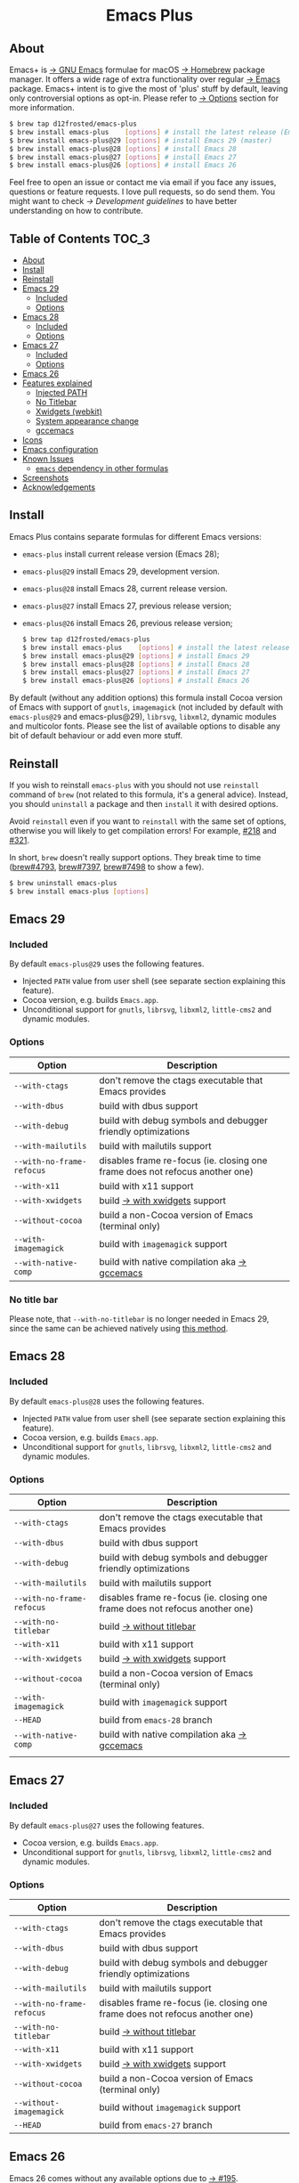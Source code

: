 #+begin_html
<p align="center">
  <img width="256px" src="images/emacs.png" alt="Banner">
</p>
<h1 align="center">Emacs Plus</h1>
<p align="center">
  <a href="https://github.com/d12frosted/homebrew-emacs-plus/actions?query=workflow%3A%22Emacs+29%22">
    <img src="https://github.com/d12frosted/homebrew-emacs-plus/workflows/Emacs%2029/badge.svg" alt="Emacs 29 CI Status Badge">
  </a>
  <a href="https://github.com/d12frosted/homebrew-emacs-plus/actions?query=workflow%3A%22Emacs+28%22">
    <img src="https://github.com/d12frosted/homebrew-emacs-plus/workflows/Emacs%2028/badge.svg" alt="Emacs 28 CI Status Badge">
  </a>
  <a href="https://github.com/d12frosted/homebrew-emacs-plus/actions?query=workflow%3A%22Emacs+27%22">
    <img src="https://github.com/d12frosted/homebrew-emacs-plus/workflows/Emacs%2027/badge.svg" alt="Emacs 27 CI Status Badge">
  </a>
  <a href="https://github.com/d12frosted/homebrew-emacs-plus/actions?query=workflow%3A%22Emacs+26%22">
    <img src="https://github.com/d12frosted/homebrew-emacs-plus/workflows/Emacs%2026/badge.svg" alt="Emacs 26 CI Status Badge">
  </a>
</p>
#+end_html

** About

#+begin_html
<img align="right" width="40%" src="images/screenshot-01.png" alt="Screenshot">
#+end_html

Emacs+ is [[https://www.gnu.org/software/emacs/emacs.html][→ GNU Emacs]] formulae for macOS [[https://brew.sh][→ Homebrew]] package manager. It offers a wide rage of extra functionality over regular [[https://formulae.brew.sh/formula/emacs#default][→ Emacs]] package. Emacs+ intent is to give the most of 'plus' stuff by default, leaving only controversial options as opt-in. Please refer to [[#options][→ Options]] section for more information.

#+begin_src bash
  $ brew tap d12frosted/emacs-plus
  $ brew install emacs-plus    [options] # install the latest release (Emacs 28)
  $ brew install emacs-plus@29 [options] # install Emacs 29 (master)
  $ brew install emacs-plus@28 [options] # install Emacs 28
  $ brew install emacs-plus@27 [options] # install Emacs 27
  $ brew install emacs-plus@26 [options] # install Emacs 26
#+end_src

Feel free to open an issue or contact me via email if you face any issues, questions or feature requests. I love pull requests, so do send them. You might want to check [[docs/development-guidelines.org][→ Development guidelines]] to have better understanding on how to contribute.

** Table of Contents :TOC_3:
  - [[#about][About]]
  - [[#install][Install]]
  - [[#reinstall][Reinstall]]
  - [[#emacs-29][Emacs 29]]
    - [[#included][Included]]
    - [[#options][Options]]
  - [[#emacs-28][Emacs 28]]
    - [[#included-1][Included]]
    - [[#options-1][Options]]
  - [[#emacs-27][Emacs 27]]
    - [[#included-2][Included]]
    - [[#options-2][Options]]
  - [[#emacs-26][Emacs 26]]
  - [[#features-explained][Features explained]]
    - [[#injected-path][Injected PATH]]
    - [[#no-titlebar][No Titlebar]]
    - [[#xwidgets-webkit][Xwidgets (webkit)]]
    - [[#system-appearance-change][System appearance change]]
    - [[#gccemacs][gccemacs]]
  - [[#icons][Icons]]
  - [[#emacs-configuration][Emacs configuration]]
  - [[#known-issues][Known Issues]]
    - [[#emacs-dependency-in-other-formulas][=emacs= dependency in other formulas]]
  - [[#screenshots][Screenshots]]
  - [[#acknowledgements][Acknowledgements]]

** Install

Emacs Plus contains separate formulas for different Emacs versions:

- =emacs-plus= install current release version (Emacs 28);
- =emacs-plus@29= install Emacs 29, development version.
- =emacs-plus@28= install Emacs 28, current release version.
- =emacs-plus@27= install Emacs 27, previous release version;
- =emacs-plus@26= install Emacs 26, previous release version;

  #+begin_src bash
  $ brew tap d12frosted/emacs-plus
  $ brew install emacs-plus    [options] # install the latest release (Emacs 28)
  $ brew install emacs-plus@29 [options] # install Emacs 29
  $ brew install emacs-plus@28 [options] # install Emacs 28
  $ brew install emacs-plus@27 [options] # install Emacs 27
  $ brew install emacs-plus@26 [options] # install Emacs 26
#+end_src

By default (without any addition options) this formula install Cocoa version of Emacs with support of =gnutls=, =imagemagick= (not included by default with =emacs-plus@29= and emacs-plus@29), =librsvg=, =libxml2=, dynamic modules and multicolor fonts. Please see the list of available options to disable any bit of default behaviour or add even more stuff.

** Reinstall

If you wish to reinstall =emacs-plus= with you should not use =reinstall= command of =brew= (not related to this formula, it's a general advice). Instead, you should =uninstall= a package and then =install= it with desired options.

Avoid =reinstall= even if you want to =reinstall= with the same set of options, otherwise you will likely to get compilation errors! For example, [[https://github.com/d12frosted/homebrew-emacs-plus/issues/218][#218]] and [[https://github.com/d12frosted/homebrew-emacs-plus/issues/321][#321]].

In short, =brew= doesn't really support options. They break time to time ([[https://github.com/Homebrew/brew/issues/4793][brew#4793]], [[https://github.com/Homebrew/brew/issues/7397][brew#7397]], [[https://github.com/Homebrew/brew/issues/7498][brew#7498]] to show a few).

#+BEGIN_SRC bash
  $ brew uninstall emacs-plus
  $ brew install emacs-plus [options]
#+END_SRC

** Emacs 29

*** Included

By default =emacs-plus@29= uses the following features.

- Injected =PATH= value from user shell (see separate section explaining this feature).
- Cocoa version, e.g. builds =Emacs.app=.
- Unconditional support for =gnutls=, =librsvg=, =libxml2=, =little-cms2= and dynamic modules.

*** Options

| Option                    | Description                                                                  |
|---------------------------+------------------------------------------------------------------------------|
| =--with-ctags=            | don't remove the ctags executable that Emacs provides                        |
| =--with-dbus=             | build with dbus support                                                      |
| =--with-debug=            | build with debug symbols and debugger friendly optimizations                 |
| =--with-mailutils=        | build with mailutils support                                                 |
| =--with-no-frame-refocus= | disables frame re-focus (ie. closing one frame does not refocus another one) |
| =--with-x11=              | build with x11 support                                                       |
| =--with-xwidgets=         | build [[#xwidgets-webkit][→ with xwidgets]] support                                                |
| =--without-cocoa=         | build a non-Cocoa version of Emacs (terminal only)                           |
| =--with-imagemagick=      | build with =imagemagick= support                                             |
| =--with-native-comp=      | build with native compilation aka [[#gccemacs][→ gccemacs]]                                 |

*** No title bar
Please note, that ~--with-no-titlebar~ is no longer needed in Emacs 29, since the same can be achieved natively using [[https://github.com/d12frosted/homebrew-emacs-plus#no-titlebar][this method]].

** Emacs 28

*** Included

By default =emacs-plus@28= uses the following features.

- Injected =PATH= value from user shell (see separate section explaining this feature).
- Cocoa version, e.g. builds =Emacs.app=.
- Unconditional support for =gnutls=, =librsvg=, =libxml2=, =little-cms2= and dynamic modules.

*** Options

| Option                    | Description                                                                  |
|---------------------------+------------------------------------------------------------------------------|
| =--with-ctags=            | don't remove the ctags executable that Emacs provides                        |
| =--with-dbus=             | build with dbus support                                                      |
| =--with-debug=            | build with debug symbols and debugger friendly optimizations                 |
| =--with-mailutils=        | build with mailutils support                                                 |
| =--with-no-frame-refocus= | disables frame re-focus (ie. closing one frame does not refocus another one) |
| =--with-no-titlebar=      | build [[#no-titlebar][→ without titlebar]]                                                     |
| =--with-x11=              | build with x11 support                                                       |
| =--with-xwidgets=         | build [[#xwidgets-webkit][→ with xwidgets]] support                                                |
| =--without-cocoa=         | build a non-Cocoa version of Emacs (terminal only)                           |
| =--with-imagemagick=      | build with =imagemagick= support                                             |
| =--HEAD=                  | build from =emacs-28= branch                                                 |
| =--with-native-comp=      | build with native compilation aka [[#gccemacs][→ gccemacs]]                                 |
|                           |                                                                              |

** Emacs 27

*** Included

By default =emacs-plus@27= uses the following features.

- Cocoa version, e.g. builds =Emacs.app=.
- Unconditional support for =gnutls=, =librsvg=, =libxml2=, =little-cms2= and dynamic modules.

*** Options

| Option                    | Description                                                                  |
|---------------------------+------------------------------------------------------------------------------|
| =--with-ctags=            | don't remove the ctags executable that Emacs provides                        |
| =--with-dbus=             | build with dbus support                                                      |
| =--with-debug=            | build with debug symbols and debugger friendly optimizations                 |
| =--with-mailutils=        | build with mailutils support                                                 |
| =--with-no-frame-refocus= | disables frame re-focus (ie. closing one frame does not refocus another one) |
| =--with-no-titlebar=      | build [[#no-titlebar][→ without titlebar]]                                                     |
| =--with-x11=              | build with x11 support                                                       |
| =--with-xwidgets=         | build [[#xwidgets-webkit][→ with xwidgets]] support                                                |
| =--without-cocoa=         | build a non-Cocoa version of Emacs (terminal only)                           |
| =--without-imagemagick=   | build without =imagemagick= support                                          |
| =--HEAD=                  | build from =emacs-27= branch                                                 |

** Emacs 26

Emacs 26 comes without any available options due to [[https://github.com/d12frosted/homebrew-emacs-plus/issues/195][→ #195]].

** Features explained

*** Injected PATH

#+begin_quote
Ever find that a command works in your shell, but not in Emacs?

(c) @purcell
#+end_quote

In macOS applications are started in the login environment, meaning that all user defined environment variables are not available in application process. In the most cases it's not a big deal, but in Emacs it becomes a source of troubles as we want to use binaries from the non-standard locations (for example, those installed via package managers).

There is a wonderful solution to overcome this problem, [[https://github.com/purcell/exec-path-from-shell][purcell/exec-path-from-shell]]. As with any package that is not preinstalled with Emacs, you need to discover it first, and then install it. And while being a well known package and popular package (top 100 on MELPA), not everyone install it. In addition, with =native-comp= feature you might need it's functionality before any package is bootstrapped.

All that being said, during installation Emacs+ injects value of =PATH= into =Emacs.app/Contents/Info.plist= file, making this value available whenever you start =Emacs.app= from Finder, Docker, Spotlight, =open= command in Terminal or via =launchd=. This solves a wide range of problems for GUI users without the need to use [[https://github.com/purcell/exec-path-from-shell][purcell/exec-path-from-shell]], but if needed you can still fall back to this wonderful package, especially if you need other variables.

In case you have a non-trivial setup relying on specific value of =PATH= inherited from current terminal session, it is advised to start Emacs using =/opt/homebrew/bin/emacs= instead of =open -n -a /path/to/Emacs.app=, because =open= messes around with =PATH= value even without Emacs+ injection. You can find more information in [[https://github.com/d12frosted/homebrew-emacs-plus/issues/469][#469]].

And if for some reason PATH injection doesn't work for you, report it either in [[https://github.com/d12frosted/homebrew-emacs-plus/issues/469][#469]] or open a new issue.

*** No Titlebar

This patch is enabled with the =--with-no-titlebar= option for =emacs-plus@27= and =emacs-plus@28=. It is meant for use with window tiling applications like [[https://github.com/koekeishiya/yabai][→ yabai]], [[https://github.com/koekeishiya/chunkwm][→ chunkwm]] or [[https://github.com/ianyh/Amethyst][→ amethyst]] so that the titlebar won't take up screen real estate. If you see gaps between your emacs frames and other windows, try this:

#+BEGIN_SRC emacs-lisp
  (setq frame-resize-pixelwise t)
#+END_SRC

**** Emacs 29

In =emacs-plus@29= this option is not available anymore as you can achieve the same result using Emacs Lisp by adding the following line in your =early-init.el= file:

#+begin_src emacs-lisp
  (add-to-list 'default-frame-alist '(undecorated . t))
#+end_src

*** Xwidgets (webkit)

Browse the web in Emacs as in modern browser.

The original [[https://www.emacswiki.org/emacs/EmacsXWidgets][→ Emacs xwidgets]] builds and works on macOS however must be used with X11 and hence not practical option on macOS. This version enables =xwidgets= on native macOS Cocoa via embedding a native webkit window.

More details can be seen here [[https://github.com/veshboo/emacs][→ Veshboo's emacs branch]].

*** System appearance change

This patch is enabled by default and can't be disabled. It adds a hook, =ns-system-appearance-change-functions=, that is called once the system appearance is changed. Functions added to this hook will be called with one argument, a symbol that is either =light= or =dark=. This mainly allows loading a different theme to better match the system appearance.

#+begin_src emacs-lisp
  (defun my/apply-theme (appearance)
    "Load theme, taking current system APPEARANCE into consideration."
    (mapc #'disable-theme custom-enabled-themes)
    (pcase appearance
      ('light (load-theme 'tango t))
      ('dark (load-theme 'tango-dark t))))

  (add-hook 'ns-system-appearance-change-functions #'my/apply-theme)
#+end_src

Note that this hook is also run once when Emacs is initialized, so simply adding the above to your =init.el= will allow matching the system appearance upon startup. You can also determine what the current system appearance is by inspecting the value of the =ns-system-appearance= variable.

The hook is NOT run in TTY Emacs sessions.

*** gccemacs

#+begin_quote
gccemacs is a modified Emacs capable of compiling and running Emacs Lisp as native code in form of re-loadable elf files. As the name suggests this is achieved blending together Emacs and the gcc infrastructure.

[[https://akrl.sdf.org/gccemacs.html][→ Andrea Corallo]]
#+end_quote

While =gccemacs= gives performance boost in many scenarios, this feature is still experimental and might require time and effort from your side for it to work! Use at our own risk :)

Please see official [[https://akrl.sdf.org/gccemacs.html][→ gccemacs documentation]] for more information.

Knows issues:

- =ld: library not found for -lSystem=. This only happens on older versions of =gcc= installed by Homebrew. Please execute =$ brew reinstall gcc libgccjit= to resolve this issue.
- Errors during compilation of your =init.el=. Try running Emacs with =-Q= option and give it some time to compile everything (maybe run =M-x= to force compilation) - you shall see buffer =*Async-native-compile-log*= in the list of buffers.

** Icons

| Option                                        | Author                     | Image                                                  | URL     |
|-----------------------------------------------+----------------------------+--------------------------------------------------------+---------|
| =--with-EmacsIcon1-icon=                      | [[https://github.com/jasonm23][→ Jason Milkins]]            | [[/icons/preview/EmacsIcon1_128.png]]                      | [[https://github.com/emacsfodder/emacs-icons-project][→ Link]]  |
| =--with-EmacsIcon2-icon=                      | [[https://github.com/jasonm23][→ Jason Milkins]]            | [[/icons/preview/EmacsIcon2_128.png]]                      | [[https://github.com/emacsfodder/emacs-icons-project][→ Link]]  |
| =--with-EmacsIcon3-icon=                      | [[https://github.com/jasonm23][→ Jason Milkins]]            | [[/icons/preview/EmacsIcon3_128.png]]                      | [[https://github.com/emacsfodder/emacs-icons-project][→ Link]]  |
| =--with-EmacsIcon4-icon=                      | [[https://github.com/jasonm23][→ Jason Milkins]]            | [[/icons/preview/EmacsIcon4_128.png]]                      | [[https://github.com/emacsfodder/emacs-icons-project][→ Link]]  |
| =--with-EmacsIcon5-icon=                      | [[https://github.com/jasonm23][→ Jason Milkins]]            | [[/icons/preview/EmacsIcon5_128.png]]                      | [[https://github.com/emacsfodder/emacs-icons-project][→ Link]]  |
| =--with-EmacsIcon6-icon=                      | [[https://github.com/jasonm23][→ Jason Milkins]]            | [[/icons/preview/EmacsIcon6_128.png]]                      | [[https://github.com/emacsfodder/emacs-icons-project][→ Link]]  |
| =--with-EmacsIcon7-icon=                      | [[https://github.com/jasonm23][→ Jason Milkins]]            | [[/icons/preview/EmacsIcon7_128.png]]                      | [[https://github.com/emacsfodder/emacs-icons-project][→ Link]]  |
| =--with-EmacsIcon8-icon=                      | [[https://github.com/jasonm23][→ Jason Milkins]]            | [[/icons/preview/EmacsIcon8_128.png]]                      | [[https://github.com/emacsfodder/emacs-icons-project][→ Link]]  |
| =--with-EmacsIcon9-icon=                      | [[https://github.com/jasonm23][→ Jason Milkins]]            | [[/icons/preview/EmacsIcon9_128.png]]                      | [[https://github.com/emacsfodder/emacs-icons-project][→ Link]]  |
| =--with-cacodemon-icon=                       | [[https://gitlab.com/wildwestrom][→ Christian Westrom]]        | [[/icons/preview/cacodemon_128.png]]                       | [[https://gitlab.com/wildwestrom/emacs-doom-icon][→ Link]]  |
| =--with-dragon-icon=                          | [[https://github.com/willbchang][→ Will B Chang]]             | [[/icons/preview/dragon_128.png]]                          | [[https://github.com/willbchang/emacs-dragon-icon][→ Link]]  |
| =--with-elrumo1-icon=                         | [[https://github.com/elrumo][→ Elias]]                    | [[/icons/preview/elrumo1_128.png]]                         | [[https://github.com/d12frosted/homebrew-emacs-plus/issues/303#issuecomment-763928162][→ Link]]  |
| =--with-elrumo2-icon=                         | [[https://github.com/elrumo][→ Elias]]                    | [[/icons/preview/elrumo2_128.png]]                         | [[https://github.com/d12frosted/homebrew-emacs-plus/issues/303#issuecomment-763928162][→ Link]]  |
| =--with-emacs-card-blue-deep-icon=            | [[https://github.com/jasonm23][→ Jason Milkins]]            | [[/icons/preview/emacs-card-blue-deep_128.png]]            | [[https://github.com/emacsfodder/emacs-icons-project][→ Link]]  |
| =--with-emacs-card-british-racing-green-icon= | [[https://github.com/jasonm23][→ Jason Milkins]]            | [[/icons/preview/emacs-card-british-racing-green_128.png]] | [[https://github.com/emacsfodder/emacs-icons-project][→ Link]]  |
| =--with-emacs-card-carmine-icon=              | [[https://github.com/jasonm23][→ Jason Milkins]]            | [[/icons/preview/emacs-card-carmine_128.png]]              | [[https://github.com/emacsfodder/emacs-icons-project][→ Link]]  |
| =--with-emacs-card-green-icon=                | [[https://github.com/jasonm23][→ Jason Milkins]]            | [[/icons/preview/emacs-card-green_128.png]]                | [[https://github.com/emacsfodder/emacs-icons-project][→ Link]]  |
| =--with-gnu-head-icon=                        | [[https://github.com/aurium][→ Aurélio A. Heckert]]       | [[/icons/preview/gnu-head_128.png]]                        | [[https://www.gnu.org/graphics/heckert_gnu.html][→ Link]]  |
| =--with-memeplex-slim-icon=                   | [[https://github.com/memeplex][→ memeplex]]                 | [[/icons/preview/memeplex-slim_128.png]]                   | [[https://github.com/d12frosted/homebrew-emacs-plus/issues/419#issuecomment-966735773][→ Link]]  |
| =--with-memeplex-wide-icon=                   | [[https://github.com/memeplex][→ memeplex]]                 | [[/icons/preview/memeplex-wide_128.png]]                   | [[https://github.com/d12frosted/homebrew-emacs-plus/issues/419#issuecomment-966735773][→ Link]]  |
| =--with-modern-alecive-flatwoken-icon=        | [[https://www.iconarchive.com/artist/alecive.html][→ Alessandro Roncone]]       | [[/icons/preview/modern-alecive-flatwoken_128.png]]        | [[https://www.iconarchive.com/show/flatwoken-icons-by-alecive.html][→ Link]]  |
| =--with-modern-asingh4242-icon=               | [[https://imgur.com/user/asingh4242][→ Asingh4242]]               | [[/icons/preview/modern-asingh4242_128.png]]               | [[https://imgur.com/YGxjLZw][→ Link]]  |
| =--with-modern-azhilin-icon=                  | Andrew Zhilin              | [[/icons/preview/modern-azhilin_128.png]]                  | [[https://commons.wikimedia.org/wiki/File:Emacs-icon-48x48.png][→ Link]]  |
| =--with-modern-bananxan-icon=                 | [[https://www.deviantart.com/bananxan][→ BananXan]]                 | [[/icons/preview/modern-bananxan_128.png]]                 | [[https://www.deviantart.com/bananxan/art/Emacs-icon-207744728][→ Link]]  |
| =--with-modern-black-dragon-icon=             | [[https://www.cleanpng.com/users/@osike.html][→ Osike]]                    | [[/icons/preview/modern-black-dragon_128.png]]             | [[https://www.cleanpng.com/png-spacemacs-computer-software-command-line-interface-3947037][→ Link]]  |
| =--with-modern-black-gnu-head-icon=           | [[http://www.aha-soft.com][→ Aha-Soft]]                 | [[/icons/preview/modern-black-gnu-head_128.png]]           | [[https://www.iconfinder.com/iconsets/flat-round-system][→ Link]]  |
| =--with-modern-black-variant-icon=            | [[https://www.deviantart.com/blackvariant/about][→ BlackVariant]]             | [[/icons/preview/modern-black-variant_128.png]]            | [[https://www.deviantart.com/blackvariant][→ Link]]  |
| =--with-modern-bokehlicia-captiva-icon=       | [[https://www.deviantart.com/bokehlicia][→ Bokehlicia]]               | [[/icons/preview/modern-bokehlicia-captiva_128.png]]       | [[https://www.iconarchive.com/show/captiva-icons-by-bokehlicia/emacs-icon.html][→ Link]]  |
| =--with-modern-cg433n-icon=                   | [[https://github.com/cg433n][→ cg433n]]                   | [[/icons/preview/modern-cg433n_128.png]]                   | [[https://github.com/cg433n/emacs-mac-icon][→ Link]]  |
| =--with-modern-doom-icon=                     | [[http://eccentric-j.com/][→ Eccentric J]]              | [[/icons/preview/modern-doom_128.png]]                     | [[https://github.com/eccentric-j/doom-icon][→ Link]]  |
| =--with-modern-doom3-icon=                    | [[http://eccentric-j.com/][→ Eccentric J]]              | [[/icons/preview/modern-doom3_128.png]]                    | [[https://github.com/eccentric-j/doom-icon][→ Link]]  |
| =--with-modern-icon=                          | Unknown                    | [[/icons/preview/modern_128.png]]                          | Unknown |
| =--with-modern-mzaplotnik-icon=               | [[https://commons.wikimedia.org/wiki/User:MZaplotnik][→ Matjaz Zaplotnik]]         | [[/icons/preview/modern-mzaplotnik_128.png]]               | [[https://commons.wikimedia.org/wiki/File:Emacs-icon-48x48.svg][→ Link]]  |
| =--with-modern-nuvola-icon=                   | [[https://en.wikipedia.org/wiki/David_Vignoni][→ David Vignoni]]            | [[/icons/preview/modern-nuvola_128.png]]                   | [[https://commons.wikimedia.org/wiki/File:Nuvola_apps_emacs_vector.svg][→ Link]]  |
| =--with-modern-orange-icon=                   | [[https://github.com/VentGrey][→ Omar Jair Purata Funes]]   | [[/icons/preview/modern-orange_128.png]]                   | [[https://github.com/PapirusDevelopmentTeam/papirus-icon-theme/issues/1742][→ Link]]  |
| =--with-modern-paper-icon=                    | [[https://github.com/snwh][→ Sam Hewitt]]               | [[/icons/preview/modern-paper_128.png]]                    | [[https://github.com/snwh/paper-icon-theme/blob/master/Paper/512x512/apps/emacs.png][→ Link]]  |
| =--with-modern-papirus-icon=                  | [[https://github.com/PapirusDevelopmentTeam][→ Papirus Development Team]] | [[/icons/preview/modern-papirus_128.png]]                  | [[https://github.com/PapirusDevelopmentTeam/papirus-icon-theme][→ Link]]  |
| =--with-modern-pen-3d-icon=                   | Unknown                    | [[/icons/preview/modern-pen-3d_128.png]]                   | [[https://download-mirror.savannah.gnu.org/releases/emacs/icons][→ Link]]  |
| =--with-modern-pen-black-icon=                | [[https://gitlab.com/csantosb][→ Cayetano Santos]]          | [[/icons/preview/modern-pen-black_128.png]]                | [[https://gitlab.com/uploads/-/system/project/avatar/11430322/emacs_icon_132408.png][→ Link]]  |
| =--with-modern-pen-icon=                      | [[https://github.com/nanasess][→ Kentaro Ohkouchi]]         | [[/icons/preview/modern-pen_128.png]]                      | [[https://github.com/nanasess/EmacsIconCollections][→ Link]]  |
| =--with-modern-pen-lds56-icon=                | [[http://lds56.github.io/about][→ lds56]]                    | [[/icons/preview/modern-pen-lds56_128.png]]                | [[http://lds56.github.io/notes/emacs-icon-redesigned][→ Link]]  |
| =--with-modern-purple-flat-icon=              | [[https://jeremiahfoster.com][→ Jeremiah Foster]]          | [[/icons/preview/modern-purple-flat_128.png]]              | [[https://icon-icons.com/icon/emacs/103962][→ Link]]  |
| =--with-modern-sexy-v1-icon=                  | [[https://emacs.sexy][→ Emacs is Sexy]]            | [[/icons/preview/modern-sexy-v1_128.png]]                  | [[https://emacs.sexy][→ Link]]  |
| =--with-modern-sexy-v2-icon=                  | [[https://emacs.sexy][→ Emacs is Sexy]]            | [[/icons/preview/modern-sexy-v2_128.png]]                  | [[https://emacs.sexy][→ Link]]  |
| =--with-modern-sjrmanning-icon=               | [[https://github.com/sjrmanning][→ sjrmannings]]              | [[/icons/preview/modern-sjrmanning_128.png]]               | [[https://github.com/sjrmanning/emacs-icon][→ Link]]  |
| =--with-modern-vscode-icon=                   | [[https://github.com/vdegenne][→ Valentin Degenne]]         | [[/icons/preview/modern-vscode_128.png]]                   | [[https://github.com/VSCodeEmacs/Emacs][→ Link]]  |
| =--with-modern-yellow-icon=                   | Unknown                    | [[/icons/preview/modern-yellow_128.png]]                   | [[http://getdrawings.com/emacs-icon#emacs-icon-75.png][→ Link]]  |
| =--with-nobu417-big-sur-icon=                 | [[https://github.com/nobu417][→ Nobuyuki Sato]]            | [[/icons/preview/nobu417-big-sur_128.png]]                 | [[https://github.com/nobu417/emacs-icon-replacement-for-macos-big-sur][→ Link]]  |
| =--with-retro-emacs-logo-icon=                | [[https://www.ee.ryerson.ca/~elf/][→ Luis Fernandes]]           | [[/icons/preview/retro-emacs-logo_128.png]]                | [[https://en.m.wikipedia.org/wiki/File:Emacs-logo.svg][→ Link]]  |
| =--with-retro-gnu-meditate-levitate-icon=     | Nevrax Design Team         | [[/icons/preview/retro-gnu-meditate-levitate_128.png]]     | [[https://www.gnu.org/graphics/meditate.en.html][→ Link]]  |
| =--with-retro-sink-bw-icon=                   | Unknown                    | [[/icons/preview/retro-sink-bw_128.png]]                   | [[https://www.teuton.org/~ejm/emacsicon/][→ Link]]  |
| =--with-retro-sink-icon=                      | [[https://www.teuton.org/~ejm/][→ Erik Mugele]]              | [[/icons/preview/retro-sink_128.png]]                      | [[https://www.teuton.org/~ejm/emacsicon/][→ Link]]  |
| =--with-spacemacs-icon=                       | [[https://github.com/nashamri][→ Nasser Alshammari]]        | [[/icons/preview/spacemacs_128.png]]                       | [[https://github.com/nashamri/spacemacs-logo][→ Link]]  |

** Emacs configuration

Emacs is a journey. And for some of you these projects might be inspiring.

- [[https://github.com/purcell/emacs.d][→ Steve Purcell's .emacs.d]]
- [[https://github.com/syl20bnr/spacemacs/][→ Spacemacs]]
- [[https://github.com/hlissner/doom-emacs][→ doom-emacs]]
- [[https://github.com/bbatsov/prelude][→ Prelude]]

** Known Issues

Please checkout [[https://github.com/d12frosted/homebrew-emacs-plus/issues][→ Issues]] page for a list of all known issues. But here are several you should be aware of.

*** =emacs= dependency in other formulas

In some cases (like when installing =cask=) regular =emacs= package will be required. In such cases you might want to install all dependencies manually (except for =emacs=) and then install desired package with =--ignore-dependencies= option.

#+BEGIN_SRC bash
$ brew install cask --ignore-dependencies
#+END_SRC

** Screenshots

#+BEGIN_HTML
<p align="center">
  <img src="images/screenshot-01.png">
</p>
#+END_HTML

#+BEGIN_HTML
<p align="center">
  <img src="images/screenshot-02.png">
</p>
#+END_HTML

** Acknowledgements

Many thanks to all [[https://github.com/d12frosted/homebrew-emacs-plus/graphs/contributors][→ contributors]], issue reporters and bottle providers ([[https://github.com/wadkar][→ Sudarshan Wadkar]], [[https://github.com/jonhermansen][→ Jon Hermansen]]).

Special thanks to patrons [[https://www.patreon.com/d12frosted][supporting]] existence of this project:

- [[https://github.com/jidicula][→ Johanan Idicula]]
- [[http://github.com/lyndondrake][→ Lyndon Drake]]

